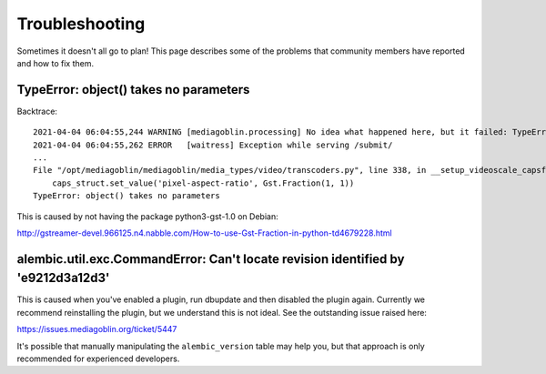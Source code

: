 .. MediaGoblin Documentation

   Written in 2011, 2012, 2013, 2020, 2021 by MediaGoblin contributors

   To the extent possible under law, the author(s) have dedicated all
   copyright and related and neighboring rights to this software to
   the public domain worldwide. This software is distributed without
   any warranty.

   You should have received a copy of the CC0 Public Domain
   Dedication along with this software. If not, see
   <http://creativecommons.org/publicdomain/zero/1.0/>.

.. _troubleshooting-chapter:

===============
Troubleshooting
===============

Sometimes it doesn't all go to plan! This page describes some of the problems
that community members have reported and how to fix them.


TypeError: object() takes no parameters
---------------------------------------

Backtrace::

    2021-04-04 06:04:55,244 WARNING [mediagoblin.processing] No idea what happened here, but it failed: TypeError('object() takes no parameters',)
    2021-04-04 06:04:55,262 ERROR   [waitress] Exception while serving /submit/
    ...
    File "/opt/mediagoblin/mediagoblin/media_types/video/transcoders.py", line 338, in __setup_videoscale_capsfilter
        caps_struct.set_value('pixel-aspect-ratio', Gst.Fraction(1, 1))
    TypeError: object() takes no parameters

This is caused by not having the package python3-gst-1.0 on Debian:

http://gstreamer-devel.966125.n4.nabble.com/How-to-use-Gst-Fraction-in-python-td4679228.html


alembic.util.exc.CommandError: Can't locate revision identified by 'e9212d3a12d3'
---------------------------------------------------------------------------------

This is caused when you've enabled a plugin, run dbupdate and then disabled the
plugin again. Currently we recommend reinstalling the plugin, but we understand
this is not ideal. See the outstanding issue raised here:

https://issues.mediagoblin.org/ticket/5447

It's possible that manually manipulating the ``alembic_version`` table may help
you, but that approach is only recommended for experienced developers.

